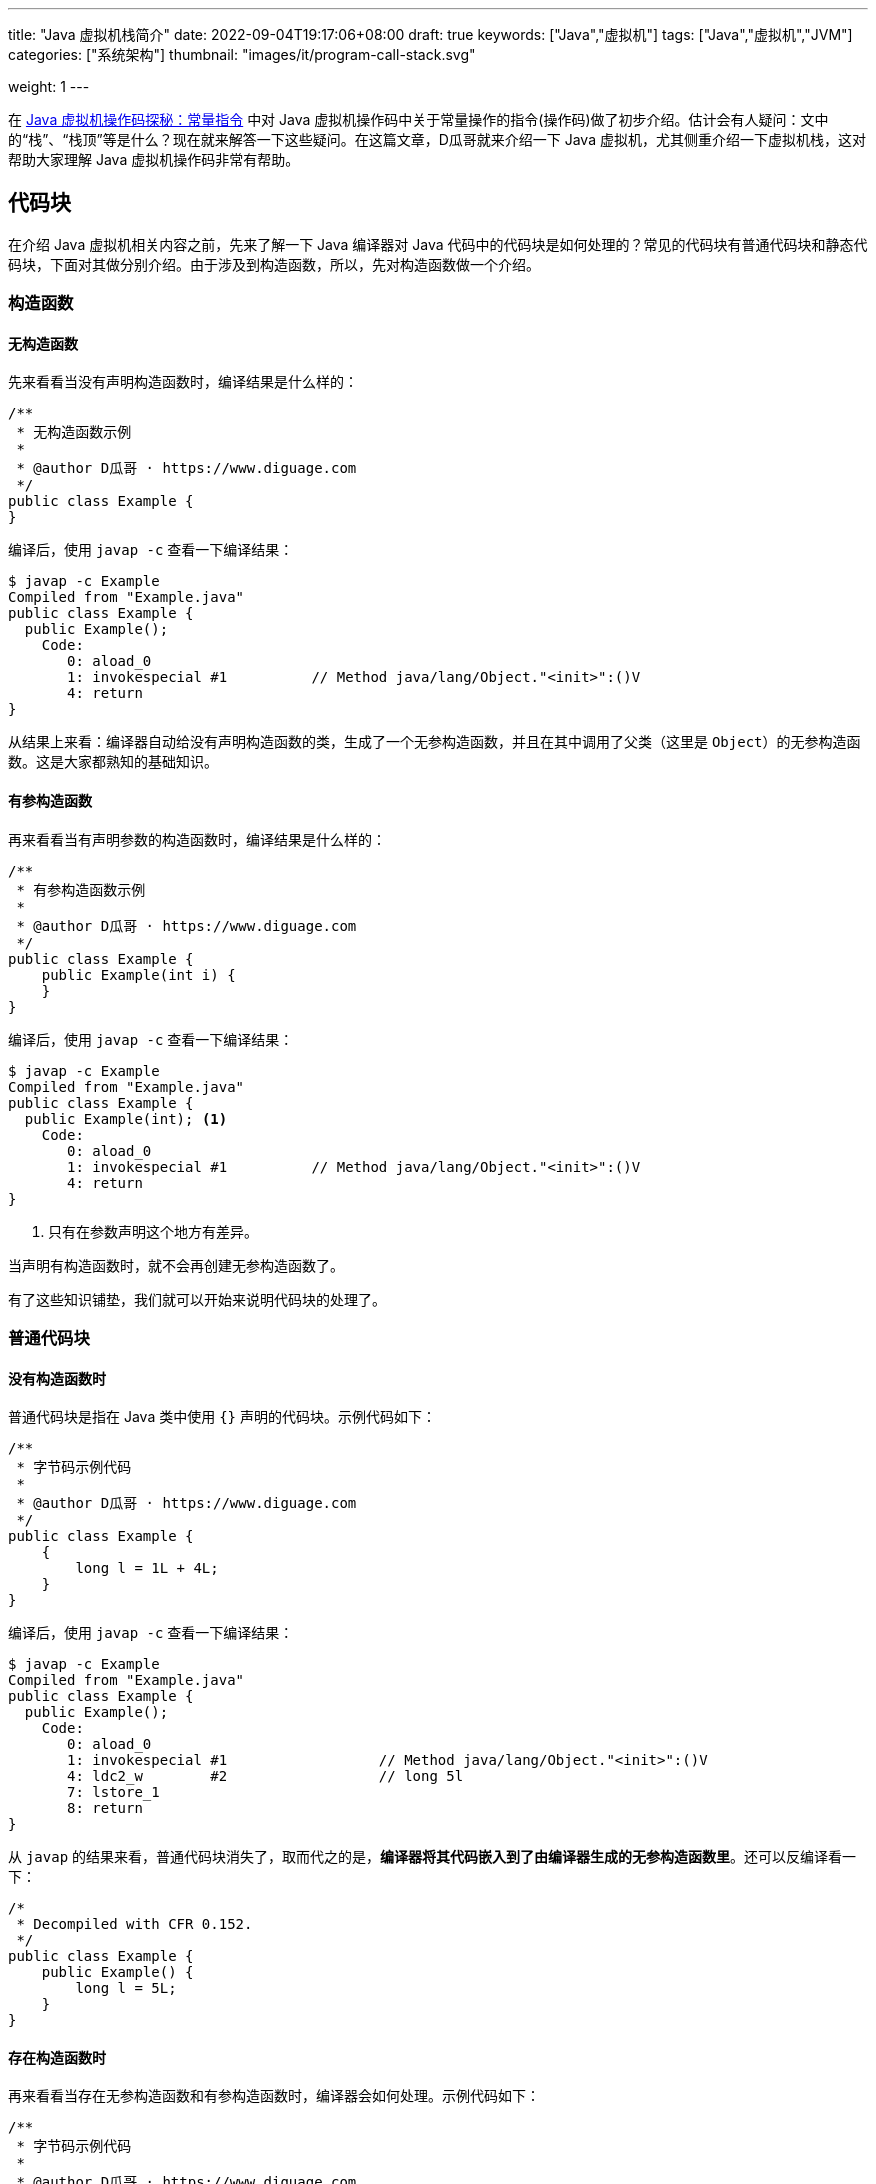 ---
title: "Java 虚拟机栈简介"
date: 2022-09-04T19:17:06+08:00
draft: true
keywords: ["Java","虚拟机"]
tags: ["Java","虚拟机","JVM"]
categories: ["系统架构"]
thumbnail: "images/it/program-call-stack.svg"

weight: 1
---


// image::/images/[title="",alt="",{image_attr}]

// [source%nowrap,java,{source_attr}]
// ----
// // code
// ----

在 https://www.diguage.com/post/jvm-bytecode-constant/[Java 虚拟机操作码探秘：常量指令^] 中对 Java 虚拟机操作码中关于常量操作的指令(操作码)做了初步介绍。估计会有人疑问：文中的“栈”、“栈顶”等是什么？现在就来解答一下这些疑问。在这篇文章，D瓜哥就来介绍一下 Java 虚拟机，尤其侧重介绍一下虚拟机栈，这对帮助大家理解 Java 虚拟机操作码非常有帮助。

== 代码块

在介绍 Java 虚拟机相关内容之前，先来了解一下 Java 编译器对 Java 代码中的代码块是如何处理的？常见的代码块有普通代码块和静态代码块，下面对其做分别介绍。由于涉及到构造函数，所以，先对构造函数做一个介绍。

=== 构造函数

==== 无构造函数

先来看看当没有声明构造函数时，编译结果是什么样的：

[source%nowrap,java,{source_attr}]
----
/**
 * 无构造函数示例
 *
 * @author D瓜哥 · https://www.diguage.com
 */
public class Example {
}
----

编译后，使用 `javap -c` 查看一下编译结果：

[source%nowrap,bash,{source_attr}]
----
$ javap -c Example
Compiled from "Example.java"
public class Example {
  public Example();
    Code:
       0: aload_0
       1: invokespecial #1          // Method java/lang/Object."<init>":()V
       4: return
}
----

从结果上来看：编译器自动给没有声明构造函数的类，生成了一个无参构造函数，并且在其中调用了父类（这里是 `Object`）的无参构造函数。这是大家都熟知的基础知识。

==== 有参构造函数

再来看看当有声明参数的构造函数时，编译结果是什么样的：

[source%nowrap,java,{source_attr}]
----
/**
 * 有参构造函数示例
 *
 * @author D瓜哥 · https://www.diguage.com
 */
public class Example {
    public Example(int i) {
    }
}
----

编译后，使用 `javap -c` 查看一下编译结果：

[source%nowrap,bash,{source_attr}]
----
$ javap -c Example
Compiled from "Example.java"
public class Example {
  public Example(int); <1>
    Code:
       0: aload_0
       1: invokespecial #1          // Method java/lang/Object."<init>":()V
       4: return
}
----
<1> 只有在参数声明这个地方有差异。

当声明有构造函数时，就不会再创建无参构造函数了。

有了这些知识铺垫，我们就可以开始来说明代码块的处理了。

=== 普通代码块

==== 没有构造函数时

普通代码块是指在 Java 类中使用 `{}` 声明的代码块。示例代码如下：

[source%nowrap,java,{source_attr}]
----
/**
 * 字节码示例代码
 *
 * @author D瓜哥 · https://www.diguage.com
 */
public class Example {
    {
        long l = 1L + 4L;
    }
}
----

编译后，使用 `javap -c` 查看一下编译结果：

[source%nowrap,bash,{source_attr}]
----
$ javap -c Example
Compiled from "Example.java"
public class Example {
  public Example();
    Code:
       0: aload_0
       1: invokespecial #1                  // Method java/lang/Object."<init>":()V
       4: ldc2_w        #2                  // long 5l
       7: lstore_1
       8: return
}
----

从 `javap` 的结果来看，普通代码块消失了，取而代之的是，**编译器将其代码嵌入到了由编译器生成的无参构造函数里**。还可以反编译看一下：

[source%nowrap,java,{source_attr}]
----
/*
 * Decompiled with CFR 0.152.
 */
public class Example {
    public Example() {
        long l = 5L;
    }
}
----

==== 存在构造函数时

再来看看当存在无参构造函数和有参构造函数时，编译器会如何处理。示例代码如下：

[source%nowrap,java,{source_attr}]
----
/**
 * 字节码示例代码
 *
 * @author D瓜哥 · https://www.diguage.com
 */
public class Example {
    {
        long l = 1L + 4L;
    }

    public Example() {
    }

    public Example(int i) {
    }
}
----

编译后，使用 `javap -c` 查看一下编译结果：

[source%nowrap,bash,{source_attr}]
----
$ javap -c Example
Compiled from "Example.java"
public class Example {
  public Example();
    Code:
       0: aload_0
       1: invokespecial #1                  // Method java/lang/Object."<init>":()V
       4: ldc2_w        #2                  // long 5l
       7: lstore_1
       8: return

  public Example(int);
    Code:
       0: aload_0
       1: invokespecial #1                  // Method java/lang/Object."<init>":()V
       4: ldc2_w        #2                  // long 5l
       7: lstore_2
       8: return
}
----

从 `javap` 的结果来看，**编译器将代码块代码整体嵌入到了构造函数里**。再看一下反编译结果：

[source%nowrap,java,{source_attr}]
----
/*
 * Decompiled with CFR 0.152.
 */
public class Example {
    public Example() {
        long l = 5L;
    }

    public Example(int n) {
        long l = 5L;
    }
}
----

==== 构造函数包含代码时

再来看看当构造函数包含代码时，编译器会如何处理。示例代码如下：

[source%nowrap,java,{source_attr}]
----
/**
 * 字节码示例代码
 *
 * @author D瓜哥 · https://www.diguage.com
 */
public class Example {
    {
        long l = 1L + 4L;
    }

    public Example() {
        float f = 0.0F + 2.0F;
    }

    public Example(int i) {
        double d = 0.0 + 1.0;
    }
}
----

编译后，使用 `javap -c` 查看一下编译结果：

[source%nowrap,bash,{source_attr}]
----
$ javap -c Example
Compiled from "Example.java"
public class Example {
  public Example();
    Code:
       0: aload_0
       1: invokespecial #1                  // Method java/lang/Object."<init>":()V
       4: ldc2_w        #2                  // long 5l
       7: lstore_1
       8: fconst_2
       9: fstore_1
      10: return

  public Example(int);
    Code:
       0: aload_0
       1: invokespecial #1                  // Method java/lang/Object."<init>":()V
       4: ldc2_w        #2                  // long 5l
       7: lstore_2
       8: dconst_1
       9: dstore_2
      10: return
}
----

从 `javap` 的结果来看，**编译器将代码块代码整体嵌入到了构造函数里，并且放在了构造函数原有代码之上**。再看一下反编译结果：

[source%nowrap,java,{source_attr}]
----
/*
 * Decompiled with CFR 0.152.
 */
public class Example {
    public Example() {
        long l = 5L;
        float f = 2.0f;
    }

    public Example(int n) {
        long l = 5L;
        double d = 1.0;
    }
}
----

总结一下：普通代码块在编译时，由编译器将代码块代码整体嵌入到了构造函数里，并且放在了构造函数原有代码之上。从 Java 虚拟机的层面上来看，不存在普通代码块。

=== 静态代码块
